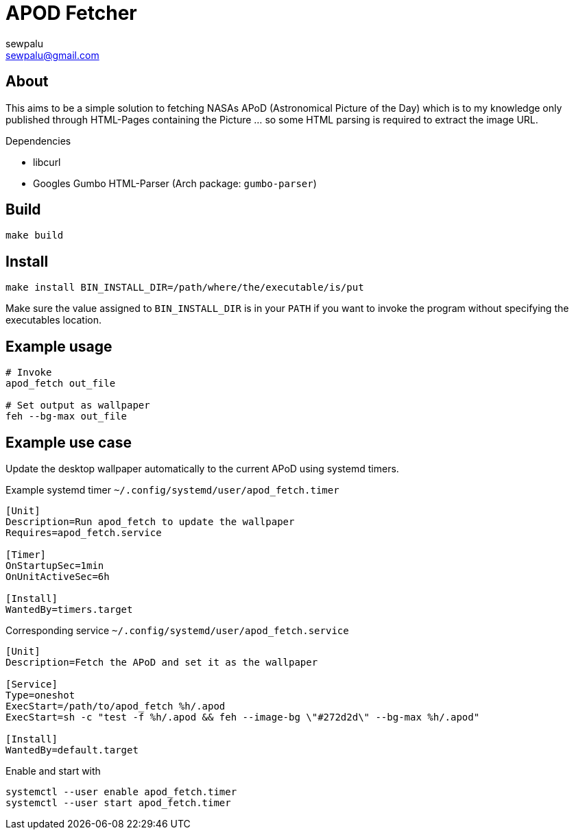 = APOD Fetcher
sewpalu <sewpalu@gmail.com>
:source-highlighter: rouge

== About

This aims to be a simple solution to fetching NASAs APoD (Astronomical Picture of the Day) which is to my knowledge only published through HTML-Pages containing the Picture ... so some HTML parsing is required to extract the image URL.

.Dependencies
* libcurl
* Googles Gumbo HTML-Parser (Arch package: `gumbo-parser`)

== Build

[source,sh]
----
make build
----

== Install

[source,sh]
----
make install BIN_INSTALL_DIR=/path/where/the/executable/is/put
----

Make sure the value assigned to `BIN_INSTALL_DIR` is in your `PATH` if you want to invoke the program without specifying the executables location.

== Example usage

[source,sh]
----
# Invoke
apod_fetch out_file

# Set output as wallpaper
feh --bg-max out_file
----

== Example use case

Update the desktop wallpaper automatically to the current APoD using systemd timers.

.Example systemd timer `~/.config/systemd/user/apod_fetch.timer`
[source,conf]
----
[Unit]
Description=Run apod_fetch to update the wallpaper
Requires=apod_fetch.service

[Timer]
OnStartupSec=1min
OnUnitActiveSec=6h

[Install]
WantedBy=timers.target
----

.Corresponding service `~/.config/systemd/user/apod_fetch.service`
[source,conf]
----
[Unit]
Description=Fetch the APoD and set it as the wallpaper

[Service]
Type=oneshot
ExecStart=/path/to/apod_fetch %h/.apod
ExecStart=sh -c "test -f %h/.apod && feh --image-bg \"#272d2d\" --bg-max %h/.apod"

[Install]
WantedBy=default.target
----

.Enable and start with
[source,sh]
----
systemctl --user enable apod_fetch.timer
systemctl --user start apod_fetch.timer
----

